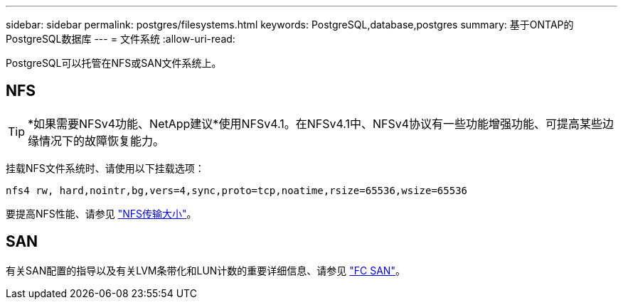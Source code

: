 ---
sidebar: sidebar 
permalink: postgres/filesystems.html 
keywords: PostgreSQL,database,postgres 
summary: 基于ONTAP的PostgreSQL数据库 
---
= 文件系统
:allow-uri-read: 


[role="lead"]
PostgreSQL可以托管在NFS或SAN文件系统上。



== NFS


TIP: *如果需要NFSv4功能、NetApp建议*使用NFSv4.1。在NFSv4.1中、NFSv4协议有一些功能增强功能、可提高某些边缘情况下的故障恢复能力。

挂载NFS文件系统时、请使用以下挂载选项：

....
nfs4 rw, hard,nointr,bg,vers=4,sync,proto=tcp,noatime,rsize=65536,wsize=65536
....
要提高NFS性能、请参见 link:../common/storage-configuration/nfs.html#ontap-nfs-transfer-sizes["NFS传输大小"]。



== SAN

有关SAN配置的指导以及有关LVM条带化和LUN计数的重要详细信息、请参见 link:..//common/storage-configuration/fcsan.html["FC SAN"]。
